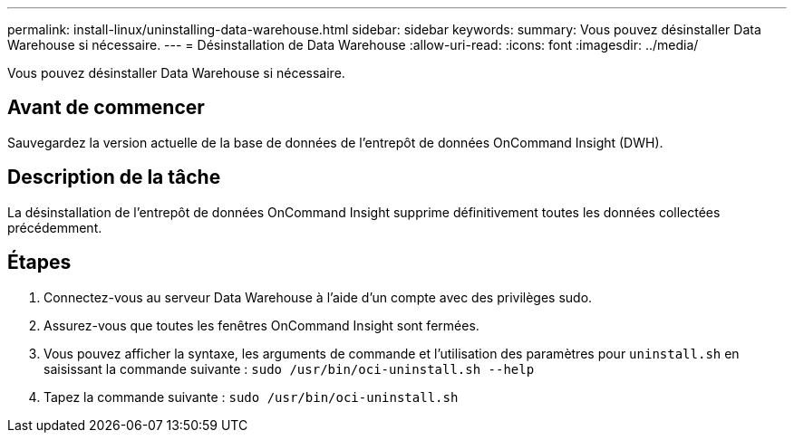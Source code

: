 ---
permalink: install-linux/uninstalling-data-warehouse.html 
sidebar: sidebar 
keywords:  
summary: Vous pouvez désinstaller Data Warehouse si nécessaire. 
---
= Désinstallation de Data Warehouse
:allow-uri-read: 
:icons: font
:imagesdir: ../media/


[role="lead"]
Vous pouvez désinstaller Data Warehouse si nécessaire.



== Avant de commencer

Sauvegardez la version actuelle de la base de données de l'entrepôt de données OnCommand Insight (DWH).



== Description de la tâche

La désinstallation de l'entrepôt de données OnCommand Insight supprime définitivement toutes les données collectées précédemment.



== Étapes

. Connectez-vous au serveur Data Warehouse à l'aide d'un compte avec des privilèges sudo.
. Assurez-vous que toutes les fenêtres OnCommand Insight sont fermées.
. Vous pouvez afficher la syntaxe, les arguments de commande et l'utilisation des paramètres pour `uninstall.sh` en saisissant la commande suivante : `sudo /usr/bin/oci-uninstall.sh --help`
. Tapez la commande suivante : `sudo /usr/bin/oci-uninstall.sh`

